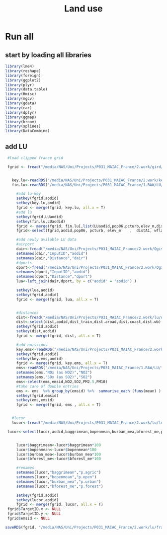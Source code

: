 #+TITLE: Land use


* Run all
  :PROPERTIES:
    :comments:  no
    :tangle:    yes
    :END:

** start by loading all libraries 
 #+BEGIN_SRC R  :session Rorg  :results none
 library(lme4)
 library(reshape)
 library(foreign) 
 library(ggplot2)
 library(plyr)
 library(data.table)
 library(Hmisc)
 library(mgcv)
 library(gdata)
 library(car)
 library(dplyr)
 library(ggmap)
 library(broom)
 library(splines)
 library(DataCombine)
 #+END_SRC

** add LU  

#+BEGIN_SRC R  :session Rorg  :results none
  #load clipped france grid 

  fgrid <- fread("/media/NAS/Uni/Projects/P031_MAIAC_France/2.work/gird/france.grid.csv")


    key.lu<-readRDS("/media/NAS/Uni/Projects/P031_MAIAC_France/2.work/keys/key.lu.rds")
    fin.lu<-readRDS("/media/NAS/Uni/Projects/P031_MAIAC_France/1.RAW/LU/fin.lu.rds")

      #add lu-key
      setkey(fgrid,aodid)
      setkey(key.lu,aodid)
      fgrid <- merge(fgrid, key.lu, all.x = T)
      #add lu
      setkey(fgrid,LUaodid)
      setkey(fin.lu,LUaodid)
      fgrid <- merge(fgrid, fin.lu[,list(LUaodid,pop06,pcturb,elev_m,distA1,wflag,tden)], all.x = T)
      fgrid<-select(fgrid,aodid,pop06, pcturb, elev_m    ,  distA1, wflag   ,  tden)

      #add newly avilable LU data
      #airport
      dair<-fread("/media/NAS/Uni/Projects/P031_MAIAC_France/2.work/Qgis/dist_airports.csv")
      setnames(dair,"InputID","aodid")
      setnames(dair,"Distance","dair")
      #dports
      dport<-fread("/media/NAS/Uni/Projects/P031_MAIAC_France/2.work/Qgis/dist_ports.csv")
      setnames(dport,"InputID","aodid")
      setnames(dport,"Distance","dport")
      lua<-left_join(dair,dport, by = c("aodid" = "aodid") )

      setkey(lua,aodid)
      setkey(fgrid,aodid)
      fgrid <- merge(fgrid, lua, all.x = T)


      #distances
      dist<-fread("/media/NAS/Uni/Projects/P031_MAIAC_France/2.work/lu/distances.csv")
      dist<-select(dist,aodid,dist_train,dist.aroad,dist.coast,dist.wb)
      setkey(fgrid,aodid)
      setkey(dist,aodid)
      fgrid <- merge(fgrid, dist, all.x = T)

      #add emissions
      key.ems<-readRDS("/media/NAS/Uni/Projects/P031_MAIAC_France/2.work/keys/key.ems.rds")
      setkey(fgrid,aodid)
      setkey(key.ems,aodid)
      fgrid <- merge(fgrid, key.ems, all.x = T)
      ems<-readRDS("/media/NAS/Uni/Projects/P031_MAIAC_France/1.RAW/LU/fin.emission.rds")
      setnames(ems,"NOx (as NO2)","NO2")
      setnames(ems,"SOx (as SO2)","SO2")
      ems<-select(ems,emsid,NO2,SO2,PM2.5,PM10)
      #take care of double entries
      ems <- ems  %>% group_by(emsid) %>%  summarise_each (funs(mean) )
      setkey(fgrid,emsid)
      setkey(ems,emsid)
      fgrid <- merge(fgrid, ems , all.x = T)


    #lucor
    lucor<-fread("/media/NAS/Uni/Projects/P031_MAIAC_France/2.work/lu/lucor.csv")

  lucor<-select(lucor,aodid,baggrimean,bopenmean,burban_mea,bforest_me,pmreg,cid)


      lucor$baggrimean<-lucor$baggrimean*100
      lucor$bopenmean<-lucor$bopenmean*100
      lucor$burban_mea<-lucor$burban_mea*100
      lucor$bforest_me<-lucor$bforest_me*100

      #renames
      setnames(lucor,"baggrimean","p.agric")
      setnames(lucor,"bopenmean","p.open")
      setnames(lucor,"burban_mea","p.urban")
      setnames(lucor,"bforest_me","p.forest")

      setkey(fgrid,aodid)
      setkey(lucor,aodid)
      fgrid <- merge(fgrid, lucor, all.x = T)
  fgrid$TargetID.x <- NULL
  fgrid$TargetID.y <- NULL
  fgrid$emsid <- NULL

 saveRDS(fgrid, "/media/NAS/Uni/Projects/P031_MAIAC_France/2.work/lu/france.grid.allLU.rds")
#+END_SRC 

